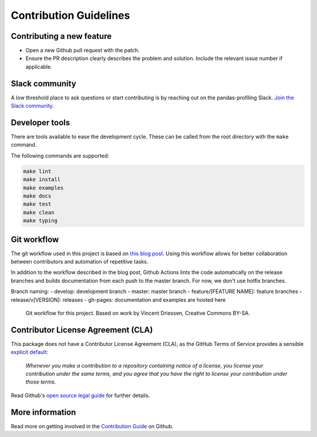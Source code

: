 =======================
Contribution Guidelines
=======================

Contributing a new feature
--------------------------

* Open a new Github pull request with the patch.

* Ensure the PR description clearly describes the problem and solution.
  Include the relevant issue number if applicable.
  
Slack community
---------------
A low threshold place to ask questions or start contributing is by reaching out on the pandas-profiling Slack. `Join the Slack community <https://join.slack.com/t/pandas-profiling/shared_invite/zt-oe5ol4yc-YtbOxNBGUCb~v73TamRLuA>`_.

Developer tools
---------------

There are tools available to ease the development cycle. These can be called from the root directory with the ``make`` command.

The following commands are supported:

.. code-block::

        make lint
        make install
        make examples
        make docs
        make test
        make clean
        make typing


Git workflow
------------

The git workflow used in this project is based on `this blog post <https://nvie.com/posts/a-successful-git-branching-model/>`_.
Using this workflow allows for better collaboration between contributors and automation of repetitive tasks.

In addition to the workflow described in the blog post, Github Actions lints the code automatically on the release branches and builds documentation from each push to the master branch. For now, we don't use hotfix branches.

Branch naming:
- develop: development branch
- master: master branch
- feature/[FEATURE NAME]: feature branches
- release/v[VERSION]: releases
- gh-pages: documentation and examples are hosted here

.. figure::  ../_static/figure-git-workflow.svg
  :alt: Workflow
  :width: 80%

  Git workflow for this project. Based on work by Vincent Driessen, Creative Commons BY-SA.


Contributor License Agreement (CLA)
-----------------------------------
This package does not have a Contributor License Agreement (CLA), as the GitHub Terms of Service provides a sensible `explicit default <https://help.github.com/en/github/site-policy/github-terms-of-service#6-contributions-under-repository-license>`_:

        *Whenever you make a contribution to a repository containing notice of a license, you license your contribution under the same terms, and you agree that you have the right to license your contribution under those terms.*

Read Github's `open source legal guide <https://opensource.guide/legal/#does-my-project-need-an-additional-contributor-agreement>`_ for further details.

More information
----------------

Read more on getting involved in the `Contribution Guide <https://github.com/pandas-profiling/pandas-profiling/blob/master/CONTRIBUTING.md>`_ on Github.
